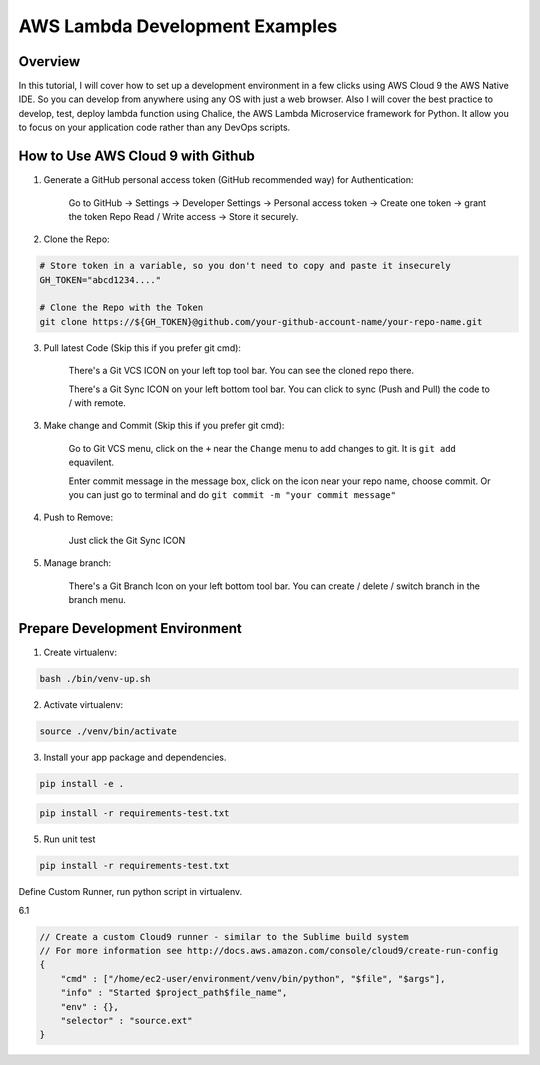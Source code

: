 AWS Lambda Development Examples
==============================================================================


Overview
------------------------------------------------------------------------------

In this tutorial, I will cover how to set up a development environment in a few clicks using AWS Cloud 9 the AWS Native IDE. So you can develop from anywhere using any OS with just a web browser. Also I will cover the best practice to develop, test, deploy lambda function using Chalice, the AWS Lambda Microservice framework for Python. It allow you to focus on your application code rather than any DevOps scripts.


How to Use AWS Cloud 9 with Github
------------------------------------------------------------------------------

1. Generate a GitHub personal access token (GitHub recommended way) for Authentication:

    Go to GitHub -> Settings -> Developer Settings -> Personal access token -> Create one token -> grant the token Repo Read / Write access -> Store it securely.

2. Clone the Repo:

.. code-block:: bash

    # Store token in a variable, so you don't need to copy and paste it insecurely
    GH_TOKEN="abcd1234...."

    # Clone the Repo with the Token
    git clone https://${GH_TOKEN}@github.com/your-github-account-name/your-repo-name.git

3. Pull latest Code (Skip this if you prefer git cmd):

    There's a Git VCS ICON on your left top tool bar. You can see the cloned repo there.

    There's a Git Sync ICON on your left bottom tool bar. You can click to sync (Push and Pull) the code to / with remote.

3. Make change and Commit (Skip this if you prefer git cmd):

    Go to Git VCS menu, click on the ``+`` near the ``Change`` menu to add changes to git. It is ``git add`` equavilent.

    Enter commit message in the message box, click on the icon near your repo name, choose commit. Or you can just go to terminal and do ``git commit -m "your commit message"``

4. Push to Remove:

    Just click the Git Sync ICON

5. Manage branch:

    There's a Git Branch Icon on your left bottom tool bar. You can create / delete / switch branch in the branch menu.


Prepare Development Environment
------------------------------------------------------------------------------

1. Create virtualenv:

.. code-block:: bash

    bash ./bin/venv-up.sh

2. Activate virtualenv:

.. code-block:: bash

    source ./venv/bin/activate

3. Install your app package and dependencies.

.. code-block:: bash

    pip install -e .



.. code-block:: bash

    pip install -r requirements-test.txt

5. Run unit test

.. code-block:: bash

    pip install -r requirements-test.txt

Define Custom Runner, run python script in virtualenv.

6.1

.. code-block:: javascript

    // Create a custom Cloud9 runner - similar to the Sublime build system
    // For more information see http://docs.aws.amazon.com/console/cloud9/create-run-config
    {
        "cmd" : ["/home/ec2-user/environment/venv/bin/python", "$file", "$args"],
        "info" : "Started $project_path$file_name",
        "env" : {},
        "selector" : "source.ext"
    }











